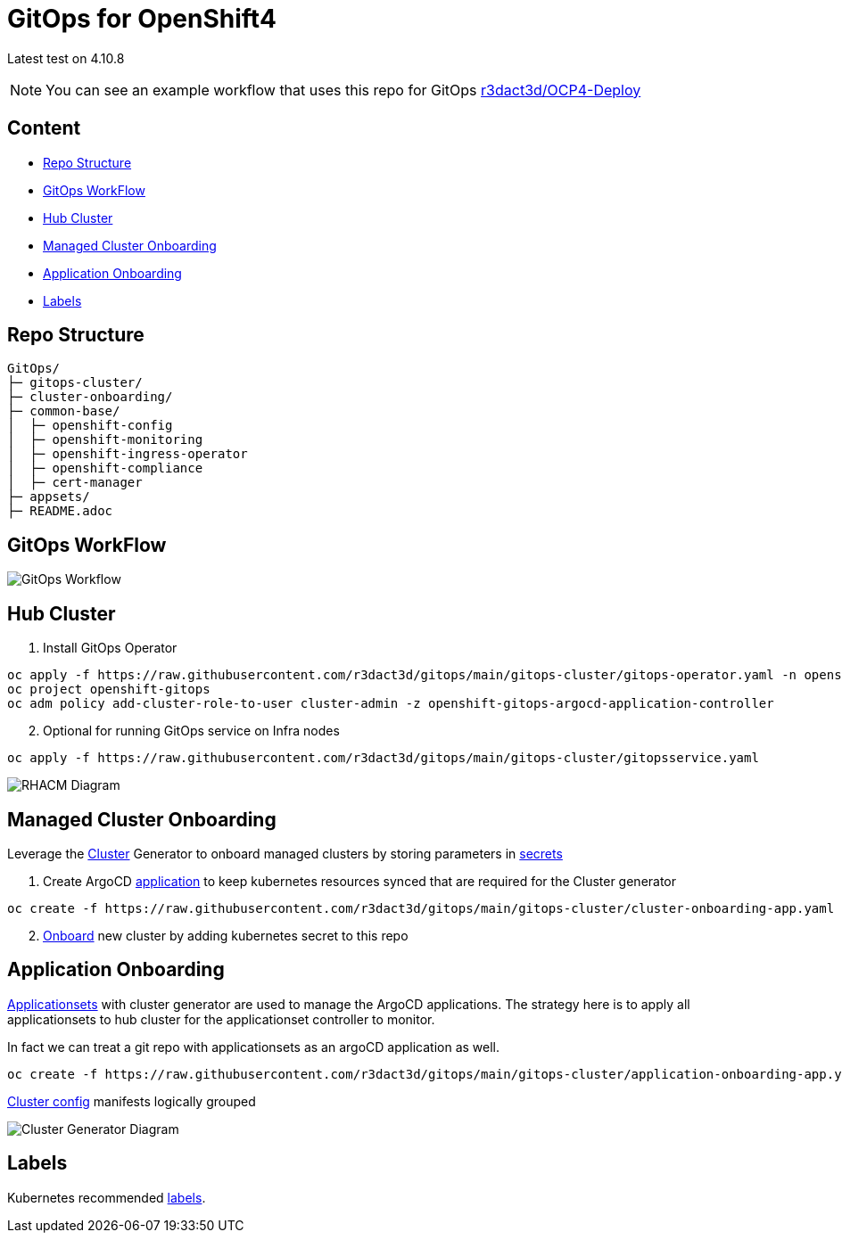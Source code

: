 = GitOps for OpenShift4 

Latest test on 4.10.8

NOTE: You can see an example workflow that uses this repo for GitOps link:https://github.com/r3dact3d/OCP4-Deploy/blob/main/.github/workflows/gitops.yaml[r3dact3d/OCP4-Deploy]


== Content

* <<Repo Structure, Repo Structure>>
* <<GitOps WorkFlow, GitOps WorkFlow>>
* <<Hub Cluster, Hub Cluster>>
* <<Managed Cluster Onboarding, Managed Cluster Onboarding>>
* <<Application Onboarding, Application Onboarding>>
* <<Labels, Labels>>


== Repo Structure

----
GitOps/
├─ gitops-cluster/
├─ cluster-onboarding/
├─ common-base/
│  ├─ openshift-config
│  ├─ openshift-monitoring
│  ├─ openshift-ingress-operator
│  ├─ openshift-compliance
│  ├─ cert-manager
├─ appsets/
├─ README.adoc
----

== GitOps WorkFlow


image::gitops-workflow.png[GitOps Workflow]


== Hub Cluster


. Install GitOps Operator

----
oc apply -f https://raw.githubusercontent.com/r3dact3d/gitops/main/gitops-cluster/gitops-operator.yaml -n openshift-operators
oc project openshift-gitops
oc adm policy add-cluster-role-to-user cluster-admin -z openshift-gitops-argocd-application-controller
----

[start=2]
. Optional for running GitOps service on Infra nodes

----
oc apply -f https://raw.githubusercontent.com/r3dact3d/gitops/main/gitops-cluster/gitopsservice.yaml
----


image::rhacm-diagram.png[RHACM Diagram]


== Managed Cluster Onboarding

Leverage the link:https://argocd-applicationset.readthedocs.io/en/stable/Generators-Cluster/[Cluster] Generator to onboard managed clusters by storing parameters in link:https://argo-cd.readthedocs.io/en/stable/operator-manual/declarative-setup/#clusters[secrets] 

. Create ArgoCD link:https://raw.githubusercontent.com/r3dact3d/gitops/main/gitops-cluster/cluster-onboarding-app.yaml[application] to keep kubernetes resources synced that are required for the Cluster generator 

----
oc create -f https://raw.githubusercontent.com/r3dact3d/gitops/main/gitops-cluster/cluster-onboarding-app.yaml
----

[start=2]
. link:https://github.com/r3dact3d/gitops/tree/main/cluster-onboarding[Onboard] new cluster by adding kubernetes secret to this repo 




== Application Onboarding

link:https://github.com/r3dact3d/gitops/tree/main/appsets[Applicationsets] with cluster generator are used to manage the ArgoCD applications. The strategy here is to apply all applicationsets to hub cluster for the applicationset controller to monitor.

In fact we can treat a git repo with applicationsets as an argoCD application as well.
    
----
oc create -f https://raw.githubusercontent.com/r3dact3d/gitops/main/gitops-cluster/application-onboarding-app.yaml
----

link:https://github.com/r3dact3d/gitops/tree/main/common-base[Cluster config] manifests logically grouped

image::cluster-generator-diagram.png[Cluster Generator Diagram]


== Labels

Kubernetes recommended link:https://kubernetes.io/docs/concepts/overview/working-with-objects/common-labels/#labels[labels].


